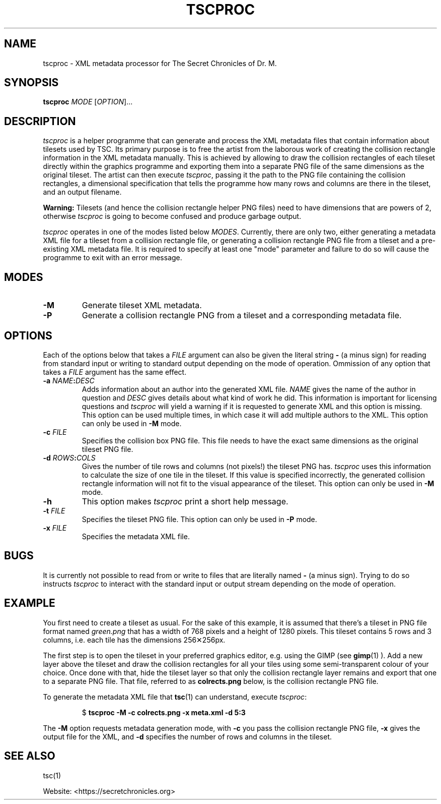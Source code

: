 .TH TSCPROC "6" "2017-11-19" "The Secret Chronicles of Dr. M." "Games"
.SH NAME
tscproc \- XML metadata processor for The Secret Chronicles of Dr. M.

.SH SYNOPSIS
.B tscproc \fIMODE\fR [\fIOPTION\fR]...

.SH DESCRIPTION
.PP
\fItscproc\fR is a helper programme that can generate and process the
XML metadata files that contain information about tilesets used by
TSC. Its primary purpose is to free the artist from the laborous work of
creating the collision rectangle information in the XML metadata
manually. This is achieved by allowing to draw the collision
rectangles of each tileset directly within the graphics programme and
exporting them into a separate PNG file of the same dimensions as the
original tileset. The artist can then execute \fItscproc\fR, passing
it the path to the PNG file containing the collision rectangles, a
dimensional specification that tells the programme how many rows and
columns are there in the tileset, and an output filename.
.PP
\fBWarning:\fR Tilesets (and hence the collision rectangle helper PNG
files) need to have dimensions that are powers of 2, otherwise
\fItscproc\fR is going to become confused and produce garbage output.
.PP
\fItscproc\fR operates in one of the modes listed below
\fIMODES\fR. Currently, there are only two, either generating a
metadata XML file for a tileset from a collision rectangle file, or
generating a collision rectangle PNG file from a tileset and a
pre-existing XML metadata file. It is required to specify at least one
"mode" parameter and failure to do so will cause the programme to exit
with an error message.

.SH MODES
.TP
\fB\-M\fR
Generate tileset XML metadata.
.TP
\fB\-P\fR
Generate a collision rectangle PNG from a tileset and a corresponding
metadata file.

.SH OPTIONS
.PP
Each of the options below that takes a \fIFILE\fR argument can also be
given the literal string \fB\-\fR (a minus sign) for reading from
standard input or writing to standard output depending on the mode of
operation. Ommission of any option that takes a \fIFILE\fR argument
has the same effect.
.TP
\fB\-a \fINAME\fB:\fIDESC\fR
Adds information about an author into the generated XML
file. \fINAME\fR gives the name of the author in question and
\fIDESC\fR gives details about what kind of work he did. This
information is important for licensing questions and \fItscproc\fR
will yield a warning if it is requested to generate XML and this option is
missing. This option can be used multiple times, in which case it will
add multiple authors to the XML. This option can only be used in
\fB\-M\fR mode.
.TP
\fB\-c \fIFILE\fR
Specifies the collision box PNG file. This file needs to have the
exact same dimensions as the original tileset PNG file.
.TP
\fB\-d \fIROWS\fB:\fICOLS\fR
Gives the number of tile rows and columns (not pixels!) the tileset PNG
has. \fItscproc\fR uses this information to calculate the size of one
tile in the tileset. If this value is specified incorrectly, the
generated collision rectangle information will not fit to the visual
appearance of the tileset. This option can only be used in \fB\-M\fR
mode.
.TP
\fB\-h\fR
This option makes \fItscproc\fR print a short help message.
.TP
\fB\-t \fIFILE\fR
Specifies the tileset PNG file. This option can only be used in
\fB\-P\fR mode.
.TP
\fB-x \fIFILE\fR
Specifies the metadata XML file.

.SH BUGS
.PP
It is currently not possible to read from or write to files that are
literally named \fB\-\fR (a minus sign). Trying to do so instructs
\fItscproc\fR to interact with the standard input or output stream
depending on the mode of operation.

.SH EXAMPLE
.PP
You first need to create a tileset as usual. For the sake of this
example, it is assumed that there's a tileset in PNG file format named
\fIgreen.png\fR that has a width of 768 pixels and a height of 1280
pixels. This tileset contains 5 rows and 3 columns, i.e. each tile has
the dimensions 256✕256px.
.PP
The first step is to open the tileset in your preferred graphics
editor, e.g. using the GIMP (see
.BR gimp (1)
). Add a new layer above the tileset and draw the collision rectangles
for all your tiles using some semi-transparent colour of your
choice. Once done with that, hide the tileset layer so that only the
collision rectangle layer remains and export that one to a separate
PNG file. That file, referred to as \fBcolrects.png\fR below, is the
collision rectangle PNG file.
.PP
To generate the metadata XML file that
.BR tsc (1)
can understand, execute \fItscproc\fR:
.PP
.RS
.EX
$ \fBtscproc -M -c colrects.png -x meta.xml -d 5:3\fR
.EE
.RE
.PP
The \fB-M\fR option requests metadata generation mode, with \fB-c\fR
you pass the collision rectangle PNG file, \fB-x\fR gives the output
file for the XML, and \fB-d\fR specifies the number of rows and
columns in the tileset.

.SH SEE ALSO
.PP
tsc(1)
.PP
Website: <https://secretchronicles.org>
